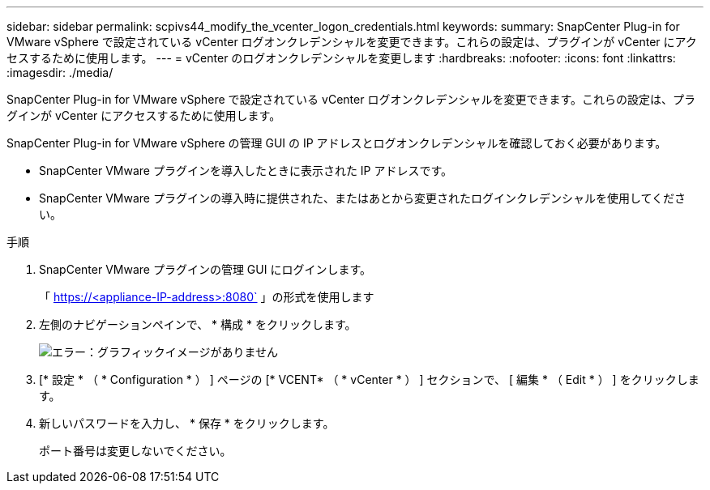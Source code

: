 ---
sidebar: sidebar 
permalink: scpivs44_modify_the_vcenter_logon_credentials.html 
keywords:  
summary: SnapCenter Plug-in for VMware vSphere で設定されている vCenter ログオンクレデンシャルを変更できます。これらの設定は、プラグインが vCenter にアクセスするために使用します。 
---
= vCenter のログオンクレデンシャルを変更します
:hardbreaks:
:nofooter: 
:icons: font
:linkattrs: 
:imagesdir: ./media/


SnapCenter Plug-in for VMware vSphere で設定されている vCenter ログオンクレデンシャルを変更できます。これらの設定は、プラグインが vCenter にアクセスするために使用します。

SnapCenter Plug-in for VMware vSphere の管理 GUI の IP アドレスとログオンクレデンシャルを確認しておく必要があります。

* SnapCenter VMware プラグインを導入したときに表示された IP アドレスです。
* SnapCenter VMware プラグインの導入時に提供された、またはあとから変更されたログインクレデンシャルを使用してください。


.手順
. SnapCenter VMware プラグインの管理 GUI にログインします。
+
「 https://<appliance-IP-address>:8080` 」の形式を使用します

. 左側のナビゲーションペインで、 * 構成 * をクリックします。
+
image:scpivs44_image30.png["エラー：グラフィックイメージがありません"]

. [* 設定 * （ * Configuration * ） ] ページの [* VCENT* （ * vCenter * ） ] セクションで、 [ 編集 * （ Edit * ） ] をクリックします。
. 新しいパスワードを入力し、 * 保存 * をクリックします。
+
ポート番号は変更しないでください。


